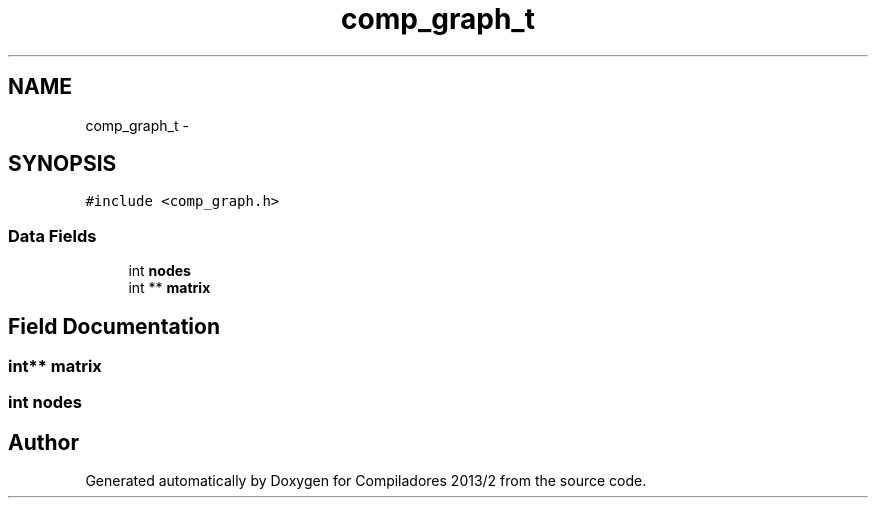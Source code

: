 .TH "comp_graph_t" 3 "Wed Sep 4 2013" "Compiladores 2013/2" \" -*- nroff -*-
.ad l
.nh
.SH NAME
comp_graph_t \- 
.SH SYNOPSIS
.br
.PP
.PP
\fC#include <comp_graph\&.h>\fP
.SS "Data Fields"

.in +1c
.ti -1c
.RI "int \fBnodes\fP"
.br
.ti -1c
.RI "int ** \fBmatrix\fP"
.br
.in -1c
.SH "Field Documentation"
.PP 
.SS "int** \fBmatrix\fP"
.SS "int \fBnodes\fP"

.SH "Author"
.PP 
Generated automatically by Doxygen for Compiladores 2013/2 from the source code\&.
